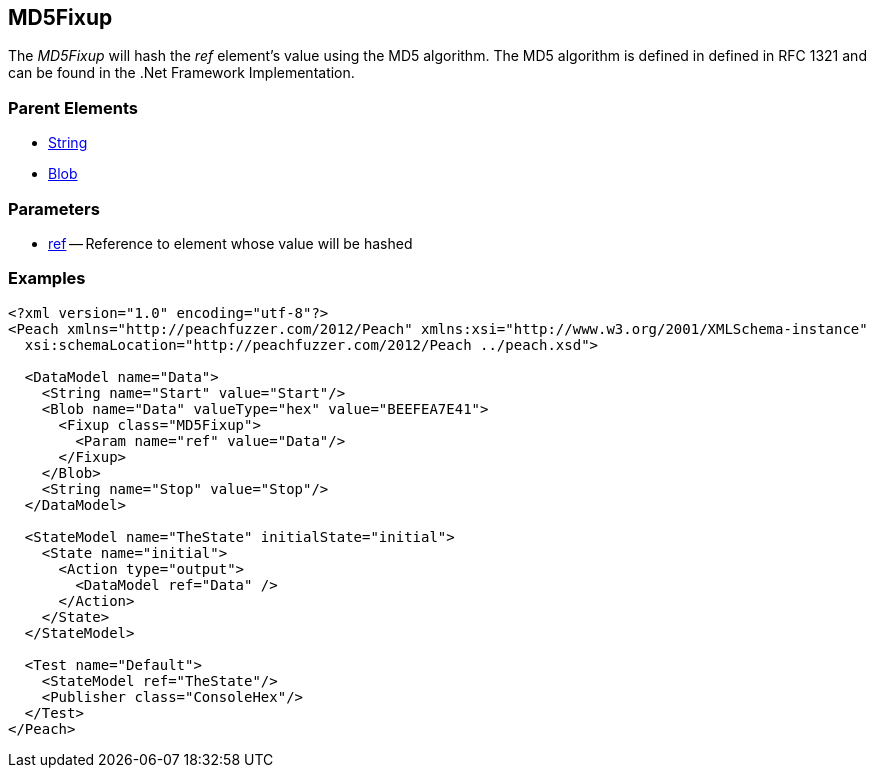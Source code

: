 [[Fixups_MD5Fixup]]

// Reviewed:
//  - 02/18/2014: Seth & Adam: Outlined
// Expand description to include use case "This is used when fuzzing {0} protocols"
// Give full pit to run using hex publisher, test works 
// List Parent element types  
// Blob

// Updated:
// - 02/18/2014: Jordyn
// Added full examples

// Updated:
// - 02/21/2014: Mick
// Parent elements

== MD5Fixup

The _MD5Fixup_ will hash the _ref_ element's value using the MD5 algorithm.
The MD5 algorithm is defined in defined in RFC 1321 and can be found in the .Net Framework Implementation.

=== Parent Elements

 * xref:String[String]
 * xref:Blob[Blob]
 
=== Parameters

 * xref:ref[ref] -- Reference to element whose value will be hashed

=== Examples

[source,xml]
----
<?xml version="1.0" encoding="utf-8"?>
<Peach xmlns="http://peachfuzzer.com/2012/Peach" xmlns:xsi="http://www.w3.org/2001/XMLSchema-instance"
  xsi:schemaLocation="http://peachfuzzer.com/2012/Peach ../peach.xsd">

  <DataModel name="Data">
    <String name="Start" value="Start"/>
    <Blob name="Data" valueType="hex" value="BEEFEA7E41">
      <Fixup class="MD5Fixup">
        <Param name="ref" value="Data"/>
      </Fixup>
    </Blob>
    <String name="Stop" value="Stop"/>
  </DataModel>

  <StateModel name="TheState" initialState="initial">
    <State name="initial">
      <Action type="output">
        <DataModel ref="Data" />
      </Action>
    </State>
  </StateModel>

  <Test name="Default">
    <StateModel ref="TheState"/>
    <Publisher class="ConsoleHex"/>
  </Test>
</Peach>
----
